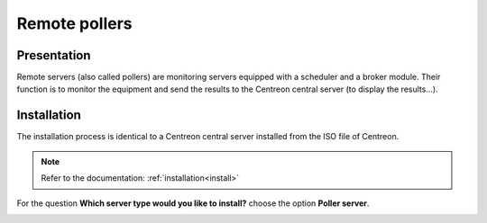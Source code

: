 ==============
Remote pollers
==============

************
Presentation
************

Remote servers (also called pollers) are monitoring servers equipped with a scheduler and a broker module.
Their function is to monitor the equipment and send the results to the Centreon central server (to display the results...).

************
Installation
************

The installation process is identical to a Centreon central server installed from the ISO file of Centreon.

.. note::
   Refer to the documentation: :ref:`installation<install>`

For the question **Which server type would you like to install?** choose the option **Poller server**.

.. image:: /images/user/configuration/10advanced_configuration/07installpoller.png
   :align: center
